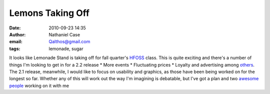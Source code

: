 Lemons Taking Off
#################
:date: 2010-09-23 14:35
:author: Nathaniel Case
:email: Qalthos@gmail.com
:tags: lemonade, sugar

It looks like Lemonade Stand is taking off for fall quarter's `HFOSS`_
class. This is quite exciting and there's a number of things I'm looking
to get in for a 2.2 release
\* More events
\* Fluctuating prices
\* Loyalty and advertising
among `others`_.
The 2.1 release, meanwhile, I would like to focus on usability and
graphics, as those have been being worked on for the longest so far.
Whether any of this will work out the way I'm imagining is debatable,
but I've got a plan and two `awesome`_ `people`_ working on it with me

.. _HFOSS: http://teachingopensource.org/index.php/RIT/The_Course
.. _others: http://wiki.sugarlabs.org/go/Lemonade_Stand#Additional_Ideas_.26_Features
.. _awesome: http://smw-os.blogspot.com/
.. _people: http://jtmengel.blogspot.com
